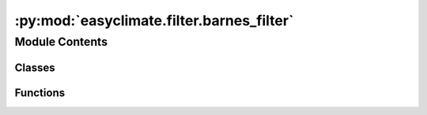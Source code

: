 :py:mod:`easyclimate.filter.barnes_filter`
==========================================

.. py:module:: easyclimate.filter.barnes_filter

.. autoapi-nested-parse::

   https://github.com/LinOuyang/pybarnes



Module Contents
---------------

Classes
~~~~~~~

.. autoapisummary::

   easyclimate.filter.barnes_filter.BarnesFilter



Functions
~~~~~~~~~

.. autoapisummary::

   easyclimate.filter.barnes_filter.field_grids



.. py:function:: field_grids(data, grids)

   For each point of the grids, its nearby region are chosen.

   Parameters
   ----------
   data : array
       An N-dimensional array.
   grids : int or 2-size tuple
       The total number of grid points of the x and y directions.

   Returns
   -------
   D : ndarray
       A ndarray with extra two dimensions. The last two dimensions are
       each points's nearby region.


.. py:class:: BarnesFilter(data_arr, lon=None, lat=None, radius_degree=10)

   The Barnes method performs grid point interpolation by selecting appropriate
   filtering parameters *c* and *g* to filter out shortwave noise in the original field,
   making the analysis results stable and smooth. In addition, it can form a bandpass filter
   to separate various sub weather scales that affect weather processes according to actual needs,
   achieving the purpose of scale separation.

   Reference:
   DOI : https://doi.org/10.1175/1520-0493(1980)108<1108:AOTFSM>2.0.CO;2

   .. py:method:: __convert_data(data)


   .. py:method:: __calculate_distance(lon, lat)


   .. py:method:: __lowpass(g=0.3, c=150000)


   .. py:method:: lowpass(g=0.3, c=150000)

      Selecting different parameters *g* and *c*
      will result in different filtering characteristics.

      Reference:
      DOI : https://doi.org/10.1175/1520-0493(1980)108<1108:AOTFSM>2.0.CO;2

      Parameters
      ----------
      g : float, generally between (0, 1]
          Constant parameter.
      c : int
          Constant parameter. When *c* takes a larger value, the filter function converges
          at a larger wavelength, and the response function slowly approaches the maximum value,
          which means that high-frequency fluctuations have been filtered out.

      Returns
      -------
      data_vars : array
          Data field after filtering out high-frequency fluctuations



   .. py:method:: bandpass(g1=0.3, c1=30000, g2=0.3, c2=150000)

      Select two different filtering schemes 1 and 2, and perform the filtering separately.
      And then perform the difference, that means *scheme1 - scheme2*.
      The mesoscale fluctuations are thus preserved.

      Parameters
      ----------
      g1 : float, generally between (0, 1]
          Constant parameter of scheme1.
      c1 : int
          Constant parameterof scheme1.
      g2 : float, generally between (0, 1]
          Constant parameter of scheme2.
      c2 : int
          Constant parameterof scheme2.

      Returns
      -------
      data_vars : array
          Mesoscale wave field filtered out from raw data



